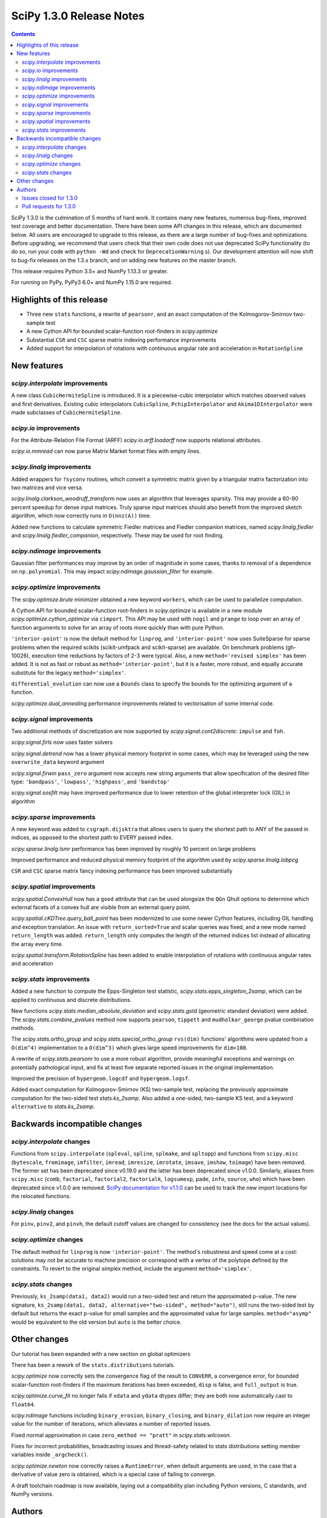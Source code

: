 ==========================
SciPy 1.3.0 Release Notes
==========================

.. contents::

SciPy 1.3.0 is the culmination of 5 months of hard work. It contains
many new features, numerous bug-fixes, improved test coverage and better
documentation. There have been some API changes
in this release, which are documented below. All users are encouraged to
upgrade to this release, as there are a large number of bug-fixes and
optimizations. Before upgrading, we recommend that users check that
their own code does not use deprecated SciPy functionality (to do so,
run your code with ``python -Wd`` and check for ``DeprecationWarning`` s).
Our development attention will now shift to bug-fix releases on the
1.3.x branch, and on adding new features on the master branch.

This release requires Python 3.5+ and NumPy 1.13.3 or greater.

For running on PyPy, PyPy3 6.0+ and NumPy 1.15.0 are required.

Highlights of this release
==========================

- Three new ``stats`` functions, a rewrite of ``pearsonr``, and an exact
  computation of the Kolmogorov-Smirnov two-sample test
- A new Cython API for bounded scalar-function root-finders in `scipy.optimize`
- Substantial ``CSR`` and ``CSC`` sparse matrix indexing performance
  improvements
- Added support for interpolation of rotations with continuous angular
  rate and acceleration in ``RotationSpline``


New features
============

`scipy.interpolate` improvements
--------------------------------

A new class ``CubicHermiteSpline`` is introduced. It is a piecewise-cubic 
interpolator which matches observed values and first derivatives. Existing 
cubic interpolators ``CubicSpline``, ``PchipInterpolator`` and 
``Akima1DInterpolator`` were made subclasses of ``CubicHermiteSpline``.

`scipy.io` improvements
-----------------------

For the Attribute-Relation File Format (ARFF) `scipy.io.arff.loadarff` 
now supports relational attributes.

`scipy.io.mmread` can now parse Matrix Market format files with empty lines.

`scipy.linalg` improvements
---------------------------

Added wrappers for ``?syconv`` routines, which convert a symmetric matrix 
given by a triangular matrix factorization into two matrices and vice versa.

`scipy.linalg.clarkson_woodruff_transform` now uses an algorithm that leverages
sparsity. This may provide a 60-90 percent speedup for dense input matrices.
Truly sparse input matrices should also benefit from the improved sketch
algorithm, which now correctly runs in ``O(nnz(A))`` time.

Added new functions to calculate symmetric Fiedler matrices and
Fiedler companion matrices, named `scipy.linalg.fiedler` and 
`scipy.linalg.fiedler_companion`, respectively. These may be used
for root finding.

`scipy.ndimage` improvements
----------------------------

Gaussian filter performances may improve by an order of magnitude in
some cases, thanks to removal of a dependence on ``np.polynomial``. This
may impact `scipy.ndimage.gaussian_filter` for example.

`scipy.optimize` improvements
-----------------------------

The `scipy.optimize.brute` minimizer obtained a new keyword ``workers``, which
can be used to parallelize computation.

A Cython API for bounded scalar-function root-finders in `scipy.optimize`
is available in a new module `scipy.optimize.cython_optimize` via ``cimport``.
This API may be used with ``nogil`` and ``prange`` to loop 
over an array of function arguments to solve for an array of roots more 
quickly than with pure Python.

``'interior-point'`` is now the default method for ``linprog``, and 
``'interior-point'`` now uses SuiteSparse for sparse problems when the 
required scikits  (scikit-umfpack and scikit-sparse) are available. 
On benchmark problems (gh-10026), execution time reductions by factors of 2-3 
were typical. Also, a new ``method='revised simplex'`` has been added. 
It is not as fast or robust as ``method='interior-point'``, but it is a faster,
more robust, and equally accurate substitute for the legacy 
``method='simplex'``.

``differential_evolution`` can now use a ``Bounds`` class to specify the
bounds for the optimizing argument of a function.

`scipy.optimize.dual_annealing` performance improvements related to
vectorisation of some internal code.

`scipy.signal` improvements
---------------------------

Two additional methods of discretization are now supported by 
`scipy.signal.cont2discrete`: ``impulse`` and ``foh``.

`scipy.signal.firls` now uses faster solvers

`scipy.signal.detrend` now has a lower physical memory footprint in some
cases, which may be leveraged using the new ``overwrite_data`` keyword argument

`scipy.signal.firwin` ``pass_zero`` argument now accepts new string arguments
that allow specification of the desired filter type: ``'bandpass'``,
``'lowpass'``, ``'highpass'``, and ``'bandstop'``

`scipy.signal.sosfilt` may have improved performance due to lower retention
of the global interpreter lock (GIL) in algorithm

`scipy.sparse` improvements
---------------------------

A new keyword was added to ``csgraph.dijsktra`` that 
allows users to query the shortest path to ANY of the passed in indices,
as opposed to the shortest path to EVERY passed index.

`scipy.sparse.linalg.lsmr` performance has been improved by roughly 10 percent
on large problems

Improved performance and reduced physical memory footprint of the algorithm
used by `scipy.sparse.linalg.lobpcg`

``CSR`` and ``CSC`` sparse matrix fancy indexing performance has been
improved substantially

`scipy.spatial` improvements
----------------------------

`scipy.spatial.ConvexHull` now has a ``good`` attribute that can be used 
alongsize the ``QGn`` Qhull options to determine which external facets of a 
convex hull are visible from an external query point.

`scipy.spatial.cKDTree.query_ball_point` has been modernized to use some newer 
Cython features, including GIL handling and exception translation. An issue 
with ``return_sorted=True`` and scalar queries was fixed, and a new mode named 
``return_length`` was added. ``return_length`` only computes the length of the 
returned indices list instead of allocating the array every time.

`scipy.spatial.transform.RotationSpline` has been added to enable interpolation
of rotations with continuous angular rates and acceleration

`scipy.stats` improvements
--------------------------

Added a new function to compute the Epps-Singleton test statistic,
`scipy.stats.epps_singleton_2samp`, which can be applied to continuous and
discrete distributions.

New functions `scipy.stats.median_absolute_deviation` and `scipy.stats.gstd`
(geometric standard deviation) were added. The `scipy.stats.combine_pvalues` 
method now supports ``pearson``,  ``tippett`` and ``mudholkar_george`` pvalue 
combination methods.

The `scipy.stats.ortho_group` and `scipy.stats.special_ortho_group` 
``rvs(dim)`` functions' algorithms were updated from a ``O(dim^4)`` 
implementation to a ``O(dim^3)`` which gives large speed improvements 
for ``dim>100``.

A rewrite of `scipy.stats.pearsonr` to use a more robust algorithm,
provide meaningful exceptions and warnings on potentially pathological input,
and fix at least five separate reported issues in the original implementation.

Improved the precision of ``hypergeom.logcdf`` and ``hypergeom.logsf``.

Added exact computation for Kolmogorov-Smirnov (KS) two-sample test, replacing
the previously approximate computation for the two-sided test `stats.ks_2samp`.
Also added a one-sided, two-sample KS test, and a keyword ``alternative`` to 
`stats.ks_2samp`.

Backwards incompatible changes
==============================

`scipy.interpolate` changes
---------------------------

Functions from ``scipy.interpolate`` (``spleval``, ``spline``, ``splmake``,
and ``spltopp``) and functions from ``scipy.misc`` (``bytescale``,
``fromimage``, ``imfilter``, ``imread``, ``imresize``, ``imrotate``,
``imsave``, ``imshow``, ``toimage``) have been removed. The former set has 
been deprecated since v0.19.0 and the latter has been deprecated since v1.0.0.
Similarly, aliases from ``scipy.misc`` (``comb``, ``factorial``,
``factorial2``, ``factorialk``, ``logsumexp``, ``pade``, ``info``, ``source``,
``who``) which have been deprecated since v1.0.0 are removed. 
`SciPy documentation for
v1.1.0 <https://docs.scipy.org/doc/scipy-1.1.0/reference/misc.html>`__
can be used to track the new import locations for the relocated functions.

`scipy.linalg` changes
----------------------

For ``pinv``, ``pinv2``, and ``pinvh``, the default cutoff values are changed 
for consistency (see the docs for the actual values).

`scipy.optimize` changes
---------------------------

The default method for ``linprog`` is now ``'interior-point'``. The method's
robustness and speed come at a cost: solutions may not be accurate to
machine precision or correspond with a vertex of the polytope defined
by the constraints. To revert to the original simplex method,
include the argument ``method='simplex'``.

`scipy.stats` changes
---------------------

Previously, ``ks_2samp(data1, data2)`` would run a two-sided test and return 
the approximated p-value. The new signature, ``ks_2samp(data1, data2,
alternative="two-sided", method="auto")``, still runs the two-sided test by
default but returns the exact p-value for small samples and the approximated
value for large samples. ``method="asymp"`` would be equivalent to the 
old version but ``auto`` is the better choice.

Other changes
=============

Our tutorial has been expanded with a new section on global optimizers

There has been a rework of the ``stats.distributions`` tutorials.

`scipy.optimize` now correctly sets the convergence flag of the result to 
``CONVERR``, a convergence error, for bounded scalar-function root-finders 
if the maximum iterations has been exceeded, ``disp`` is false, and 
``full_output`` is true.

`scipy.optimize.curve_fit` no longer fails if ``xdata`` and ``ydata`` dtypes 
differ; they are both now automatically cast to ``float64``.

`scipy.ndimage` functions including ``binary_erosion``, ``binary_closing``, and 
``binary_dilation`` now require an integer value for the number of iterations,
which alleviates a number of reported issues.

Fixed normal approximation in case ``zero_method == "pratt"`` in 
`scipy.stats.wilcoxon`.

Fixes for incorrect probabilities, broadcasting issues and thread-safety 
related to stats distributions setting member variables inside ``_argcheck()``.

`scipy.optimize.newton` now correctly raises a ``RuntimeError``, when default 
arguments are used, in the case that a derivative of value zero is obtained,
which is a special case of failing to converge.

A draft toolchain roadmap is now available, laying out a compatibility plan
including Python versions, C standards, and NumPy versions.


Authors
=======

* ananyashreyjain +
* ApamNapat +
* Scott Calabrese Barton +
* Christoph Baumgarten
* Peter Bell +
* Jacob Blomgren +
* Doctor Bob +
* Mana Borwornpadungkitti +
* Matthew Brett
* Evgeni Burovski
* CJ Carey
* Vega Theil Carstensen +
* Robert Cimrman
* Forrest Collman +
* Pietro Cottone +
* David +
* Idan David +
* Christoph Deil
* Dieter Werthmüller
* Conner DiPaolo +
* Dowon
* Michael Dunphy +
* Peter Andreas Entschev +
* Gökçen Eraslan +
* Johann Faouzi +
* Yu Feng
* Piotr Figiel +
* Matthew H Flamm
* Franz Forstmayr +
* Christoph Gohlke
* Richard Janis Goldschmidt +
* Ralf Gommers
* Lars Grueter
* Sylvain Gubian
* Matt Haberland
* Yaroslav Halchenko
* Charles Harris
* Lindsey Hiltner
* JakobStruye +
* He Jia +
* Jwink3101 +
* Greg Kiar +
* Julius Bier Kirkegaard
* John Kirkham +
* Thomas Kluyver
* Vladimir Korolev +
* Joseph Kuo +
* Michael Lamparski +
* Eric Larson
* Denis Laxalde
* Katrin Leinweber
* Jesse Livezey
* ludcila +
* Dhruv Madeka +
* Magnus +
* Nikolay Mayorov
* Mark Mikofski
* Jarrod Millman
* Markus Mohrhard +
* Eric Moore
* Andrew Nelson
* Aki Nishimura +
* OGordon100 +
* Petar Mlinarić +
* Stefan Peterson
* Matti Picus +
* Ilhan Polat
* Aaron Pries +
* Matteo Ravasi +
* Tyler Reddy
* Ashton Reimer +
* Joscha Reimer
* rfezzani +
* Riadh +
* Lucas Roberts
* Heshy Roskes +
* Mirko Scholz +
* Taylor D. Scott +
* Srikrishna Sekhar +
* Kevin Sheppard +
* Sourav Singh
* skjerns +
* Kai Striega
* SyedSaifAliAlvi +
* Gopi Manohar T +
* Albert Thomas +
* Timon +
* Paul van Mulbregt
* Jacob Vanderplas
* Daniel Vargas +
* Pauli Virtanen
* VNMabus +
* Stefan van der Walt
* Warren Weckesser
* Josh Wilson
* Nate Yoder +
* Roman Yurchak

A total of 97 people contributed to this release.
People with a "+" by their names contributed a patch for the first time.
This list of names is automatically generated, and may not be fully complete.

Issues closed for 1.3.0
-----------------------

* `#1320 <https://github.com/scipy/scipy/issues/1320>`__: scipy.stats.distribution: problem with self.a, self.b if they...
* `#2002 <https://github.com/scipy/scipy/issues/2002>`__: members set in scipy.stats.distributions.##._argcheck (Trac #1477)
* `#2823 <https://github.com/scipy/scipy/issues/2823>`__: distribution methods add tmp
* `#3220 <https://github.com/scipy/scipy/issues/3220>`__: Scipy.opimize.fmin_powell direc argument syntax unclear
* `#3728 <https://github.com/scipy/scipy/issues/3728>`__: scipy.stats.pearsonr: possible bug with zero variance input
* `#6805 <https://github.com/scipy/scipy/issues/6805>`__: error-in-scipy-wilcoxon-signed-rank-test-for-equal-series
* `#6873 <https://github.com/scipy/scipy/issues/6873>`__: 'stats.boxcox' return all same values
* `#7117 <https://github.com/scipy/scipy/issues/7117>`__: Warn users when using float32 input data to curve_fit and friends
* `#7632 <https://github.com/scipy/scipy/issues/7632>`__: it's not possible to tell the \`optimize.least_squares\` solver...
* `#7730 <https://github.com/scipy/scipy/issues/7730>`__: stats.pearsonr: Potential division by zero for dataset of length...
* `#7933 <https://github.com/scipy/scipy/issues/7933>`__: stats.truncnorm fails when providing values outside truncation...
* `#8033 <https://github.com/scipy/scipy/issues/8033>`__: Add standard filter types to firwin to set pass_zero intuitively...
* `#8600 <https://github.com/scipy/scipy/issues/8600>`__: lfilter.c.src zfill has erroneous header
* `#8692 <https://github.com/scipy/scipy/issues/8692>`__: Non-negative values of \`stats.hypergeom.logcdf\`
* `#8734 <https://github.com/scipy/scipy/issues/8734>`__: Enable pip build isolation
* `#8861 <https://github.com/scipy/scipy/issues/8861>`__: scipy.linalg.pinv gives wrong result while scipy.linalg.pinv2...
* `#8915 <https://github.com/scipy/scipy/issues/8915>`__: need to fix macOS build against older numpy versions
* `#8980 <https://github.com/scipy/scipy/issues/8980>`__: scipy.stats.pearsonr overflows with high values of x and y
* `#9226 <https://github.com/scipy/scipy/issues/9226>`__: BUG: signal: SystemError: <built-in function _linear_filter>...
* `#9254 <https://github.com/scipy/scipy/issues/9254>`__: BUG: root finders brentq, etc, flag says "converged" even if...
* `#9308 <https://github.com/scipy/scipy/issues/9308>`__: Test failure - test_initial_constraints_as_canonical
* `#9353 <https://github.com/scipy/scipy/issues/9353>`__: scipy.stats.pearsonr returns r=1 if r_num/r_den = inf
* `#9359 <https://github.com/scipy/scipy/issues/9359>`__: Planck distribution is a geometric distribution
* `#9381 <https://github.com/scipy/scipy/issues/9381>`__: linregress should warn user in 2x2 array case
* `#9406 <https://github.com/scipy/scipy/issues/9406>`__: BUG: stats: In pearsonr, when r is nan, the p-value must also...
* `#9437 <https://github.com/scipy/scipy/issues/9437>`__: Cannot create sparse matrix from size_t indexes
* `#9518 <https://github.com/scipy/scipy/issues/9518>`__: Relational attributes in loadarff
* `#9551 <https://github.com/scipy/scipy/issues/9551>`__: BUG: scipy.optimize.newton says the root of x^2+1 is zero.
* `#9564 <https://github.com/scipy/scipy/issues/9564>`__: rv_sample accepts invalid input in scipy.stats
* `#9565 <https://github.com/scipy/scipy/issues/9565>`__: improper handling of multidimensional input in stats.rv_sample
* `#9581 <https://github.com/scipy/scipy/issues/9581>`__: Least-squares minimization fails silently when x and y data are...
* `#9587 <https://github.com/scipy/scipy/issues/9587>`__: Outdated value for scipy.constants.au
* `#9611 <https://github.com/scipy/scipy/issues/9611>`__: Overflow error with new way of p-value calculation in kendall...
* `#9645 <https://github.com/scipy/scipy/issues/9645>`__: \`scipy.stats.mode\` crashes with variable length arrays (\`dtype=object\`)
* `#9734 <https://github.com/scipy/scipy/issues/9734>`__: PendingDeprecationWarning for np.matrix with pytest
* `#9786 <https://github.com/scipy/scipy/issues/9786>`__: stats.ks_2samp() misleading for small data sets.
* `#9790 <https://github.com/scipy/scipy/issues/9790>`__: Excessive memory usage on detrend
* `#9801 <https://github.com/scipy/scipy/issues/9801>`__: dual_annealing does not set the success attribute in OptimizeResult
* `#9833 <https://github.com/scipy/scipy/issues/9833>`__: IntegrationWarning from mielke.stats() during build of html doc.
* `#9835 <https://github.com/scipy/scipy/issues/9835>`__: scipy.signal.firls seems to be inefficient versus MATLAB firls
* `#9864 <https://github.com/scipy/scipy/issues/9864>`__: Curve_fit does not check for empty input data if called with...
* `#9869 <https://github.com/scipy/scipy/issues/9869>`__: scipy.ndimage.label: Minor documentation issue
* `#9882 <https://github.com/scipy/scipy/issues/9882>`__: format at the wrong paranthesis in scipy.spatial.transform
* `#9889 <https://github.com/scipy/scipy/issues/9889>`__: scipy.signal.find_peaks minor documentation issue
* `#9890 <https://github.com/scipy/scipy/issues/9890>`__: Minkowski p-norm Issues in cKDTree For Values Other Than 2 Or...
* `#9896 <https://github.com/scipy/scipy/issues/9896>`__: scipy.stats._argcheck sets (not just checks) values
* `#9905 <https://github.com/scipy/scipy/issues/9905>`__: Memory error in ndimage.binary_erosion
* `#9909 <https://github.com/scipy/scipy/issues/9909>`__: binary_dilation/erosion/closing crashes when iterations is float
* `#9919 <https://github.com/scipy/scipy/issues/9919>`__: BUG: \`coo_matrix\` does not validate the \`shape\` argument.
* `#9982 <https://github.com/scipy/scipy/issues/9982>`__: lsq_linear hangs/infinite loop with 'trf' method
* `#10003 <https://github.com/scipy/scipy/issues/10003>`__: exponnorm.pdf returns NAN for small K
* `#10011 <https://github.com/scipy/scipy/issues/10011>`__: Incorrect check for invalid rotation plane in scipy.ndimage.rotate
* `#10024 <https://github.com/scipy/scipy/issues/10024>`__: Fails to build from git
* `#10048 <https://github.com/scipy/scipy/issues/10048>`__: DOC: scipy.optimize.root_scalar
* `#10068 <https://github.com/scipy/scipy/issues/10068>`__: DOC: scipy.interpolate.splev
* `#10074 <https://github.com/scipy/scipy/issues/10074>`__: BUG: \`expm\` calculates the wrong coefficients in the backward...


Pull requests for 1.3.0
-----------------------

* `#7827 <https://github.com/scipy/scipy/pull/7827>`__: ENH: sparse: overhaul of sparse matrix indexing
* `#8431 <https://github.com/scipy/scipy/pull/8431>`__: ENH: Cython optimize zeros api
* `#8743 <https://github.com/scipy/scipy/pull/8743>`__: DOC: Updated linalg.pinv, .pinv2, .pinvh docstrings
* `#8744 <https://github.com/scipy/scipy/pull/8744>`__: DOC: added examples to remez docstring
* `#9227 <https://github.com/scipy/scipy/pull/9227>`__: DOC: update description of "direc" parameter of "fmin_powell"
* `#9263 <https://github.com/scipy/scipy/pull/9263>`__: ENH: optimize: added "revised simplex" for scipy.optimize.linprog
* `#9325 <https://github.com/scipy/scipy/pull/9325>`__: DEP: Remove deprecated functions for 1.3.0
* `#9330 <https://github.com/scipy/scipy/pull/9330>`__: Add note on push and pull affine transformations
* `#9423 <https://github.com/scipy/scipy/pull/9423>`__: DOC: Clearly state how 2x2 input arrays are handled in stats.linregress
* `#9428 <https://github.com/scipy/scipy/pull/9428>`__: ENH: parallelised brute
* `#9438 <https://github.com/scipy/scipy/pull/9438>`__: BUG: Initialize coo matrix with size_t indexes
* `#9455 <https://github.com/scipy/scipy/pull/9455>`__: MAINT: Speed up get_(lapack,blas)_func
* `#9465 <https://github.com/scipy/scipy/pull/9465>`__: MAINT: Clean up optimize.zeros C solvers interfaces/code.
* `#9477 <https://github.com/scipy/scipy/pull/9477>`__: DOC: linalg: fix lstsq docstring on residues shape
* `#9478 <https://github.com/scipy/scipy/pull/9478>`__: DOC: Add docstring examples for rosen functions
* `#9479 <https://github.com/scipy/scipy/pull/9479>`__: DOC: Add docstring example for ai_zeros and bi_zeros
* `#9480 <https://github.com/scipy/scipy/pull/9480>`__: MAINT: linalg: lstsq clean up
* `#9489 <https://github.com/scipy/scipy/pull/9489>`__: DOC: roadmap update for changes over the last year.
* `#9492 <https://github.com/scipy/scipy/pull/9492>`__: MAINT: stats: Improve implementation of chi2 ppf method.
* `#9497 <https://github.com/scipy/scipy/pull/9497>`__: DOC: Improve docstrings sparse.linalg.isolve
* `#9499 <https://github.com/scipy/scipy/pull/9499>`__: DOC: Replace "Scipy" with "SciPy" in the .rst doc files for consistency.
* `#9500 <https://github.com/scipy/scipy/pull/9500>`__: DOC: Document the toolchain and its roadmap.
* `#9505 <https://github.com/scipy/scipy/pull/9505>`__: DOC: specify which definition of skewness is used
* `#9511 <https://github.com/scipy/scipy/pull/9511>`__: DEP: interpolate: remove deprecated interpolate_wrapper
* `#9517 <https://github.com/scipy/scipy/pull/9517>`__: BUG: improve error handling in stats.iqr
* `#9522 <https://github.com/scipy/scipy/pull/9522>`__: ENH: Add Fiedler and fiedler companion to special matrices
* `#9526 <https://github.com/scipy/scipy/pull/9526>`__: TST: relax precision requirements in signal.correlate tests
* `#9529 <https://github.com/scipy/scipy/pull/9529>`__: DOC: fix missing random seed in optimize.newton example
* `#9533 <https://github.com/scipy/scipy/pull/9533>`__: MAINT: Use list comprehension when possible
* `#9537 <https://github.com/scipy/scipy/pull/9537>`__: DOC: add a "big picture" roadmap
* `#9538 <https://github.com/scipy/scipy/pull/9538>`__: DOC: Replace "Numpy" with "NumPy" in .py, .rst and .txt doc files...
* `#9539 <https://github.com/scipy/scipy/pull/9539>`__: ENH: add two-sample test (Epps-Singleton) to scipy.stats
* `#9559 <https://github.com/scipy/scipy/pull/9559>`__: DOC: add section on global optimizers to tutorial
* `#9561 <https://github.com/scipy/scipy/pull/9561>`__: ENH: remove noprefix.h, change code appropriately
* `#9562 <https://github.com/scipy/scipy/pull/9562>`__: MAINT: stats: Rewrite pearsonr.
* `#9563 <https://github.com/scipy/scipy/pull/9563>`__: BUG: Minor bug fix Callback in linprog(method='simplex')
* `#9568 <https://github.com/scipy/scipy/pull/9568>`__: MAINT: raise runtime error for newton with zeroder if disp true,...
* `#9570 <https://github.com/scipy/scipy/pull/9570>`__: Correct docstring in show_options in optimize. Fixes #9407
* `#9573 <https://github.com/scipy/scipy/pull/9573>`__: BUG fixes range of pk variable pre-check
* `#9577 <https://github.com/scipy/scipy/pull/9577>`__: TST: fix minor issue in a signal.stft test.
* `#9580 <https://github.com/scipy/scipy/pull/9580>`__: Included blank line before list - Fixes #8658
* `#9582 <https://github.com/scipy/scipy/pull/9582>`__: MAINT: drop Python 2.7 and 3.4
* `#9588 <https://github.com/scipy/scipy/pull/9588>`__: MAINT: update \`constants.astronomical_unit\` to new 2012 value.
* `#9592 <https://github.com/scipy/scipy/pull/9592>`__: TST: Add 32-bit testing to CI
* `#9593 <https://github.com/scipy/scipy/pull/9593>`__: DOC: Replace cumulative density with cumulative distribution
* `#9596 <https://github.com/scipy/scipy/pull/9596>`__: TST: remove VC 9.0 from Azure CI
* `#9599 <https://github.com/scipy/scipy/pull/9599>`__: Hyperlink DOI to preferred resolver
* `#9601 <https://github.com/scipy/scipy/pull/9601>`__: DEV: try to limit GC memory use on PyPy
* `#9603 <https://github.com/scipy/scipy/pull/9603>`__: MAINT: improve logcdf and logsf of hypergeometric distribution
* `#9605 <https://github.com/scipy/scipy/pull/9605>`__: Reference to pylops in LinearOperator notes and ARPACK example
* `#9617 <https://github.com/scipy/scipy/pull/9617>`__: TST: reduce max memory usage for sparse.linalg.lgmres test
* `#9619 <https://github.com/scipy/scipy/pull/9619>`__: FIX: Sparse matrix addition/subtraction eliminates explicit zeros
* `#9621 <https://github.com/scipy/scipy/pull/9621>`__: bugfix in rv_sample in scipy.stats
* `#9622 <https://github.com/scipy/scipy/pull/9622>`__: MAINT: Raise error in directed_hausdorff distance
* `#9623 <https://github.com/scipy/scipy/pull/9623>`__: DOC: Build docs with warnings as errors
* `#9625 <https://github.com/scipy/scipy/pull/9625>`__: Return the number of calls to 'hessp' (not just 'hess') in trust...
* `#9627 <https://github.com/scipy/scipy/pull/9627>`__: BUG: ignore empty lines in mmio
* `#9637 <https://github.com/scipy/scipy/pull/9637>`__: Function to calculate the MAD of an array
* `#9646 <https://github.com/scipy/scipy/pull/9646>`__: BUG: stats: mode for objects w/ndim > 1
* `#9648 <https://github.com/scipy/scipy/pull/9648>`__: Add \`stats.contingency\` to refguide-check
* `#9650 <https://github.com/scipy/scipy/pull/9650>`__: ENH: many lobpcg() algorithm improvements
* `#9652 <https://github.com/scipy/scipy/pull/9652>`__: Move misc.doccer to _lib.doccer
* `#9660 <https://github.com/scipy/scipy/pull/9660>`__: ENH: add pearson, tippett, and mudholkar-george to combine_pvalues
* `#9661 <https://github.com/scipy/scipy/pull/9661>`__: BUG: Fix ksone right-hand endpoint, documentation and tests.
* `#9664 <https://github.com/scipy/scipy/pull/9664>`__: ENH: adding multi-target dijsktra performance enhancement
* `#9670 <https://github.com/scipy/scipy/pull/9670>`__: MAINT: link planck and geometric distribution in scipy.stats
* `#9676 <https://github.com/scipy/scipy/pull/9676>`__: ENH: optimize: change default linprog method to interior-point
* `#9685 <https://github.com/scipy/scipy/pull/9685>`__: Added reference to ndimage.filters.median_filter
* `#9705 <https://github.com/scipy/scipy/pull/9705>`__: Fix coefficients in expm helper function
* `#9711 <https://github.com/scipy/scipy/pull/9711>`__: Release the GIL during sosfilt processing for simple types
* `#9721 <https://github.com/scipy/scipy/pull/9721>`__: ENH: Convexhull visiblefacets
* `#9723 <https://github.com/scipy/scipy/pull/9723>`__: BLD: Modify rv_generic._construct_doc to print out failing distribution...
* `#9726 <https://github.com/scipy/scipy/pull/9726>`__: BUG: Fix small issues with \`signal.lfilter'
* `#9729 <https://github.com/scipy/scipy/pull/9729>`__: BUG: Typecheck iterations for binary image operations
* `#9730 <https://github.com/scipy/scipy/pull/9730>`__: ENH: reduce sizeof(NI_WatershedElement) by 20%
* `#9731 <https://github.com/scipy/scipy/pull/9731>`__: ENH: remove suspicious sequence of type castings
* `#9739 <https://github.com/scipy/scipy/pull/9739>`__: BUG: qr_updates fails if u is exactly in span Q
* `#9749 <https://github.com/scipy/scipy/pull/9749>`__: BUG: MapWrapper.__exit__ should terminate
* `#9753 <https://github.com/scipy/scipy/pull/9753>`__: ENH: Added exact computation for Kolmogorov-Smirnov two-sample...
* `#9755 <https://github.com/scipy/scipy/pull/9755>`__: DOC: Added example for signal.impulse, copied from impulse2
* `#9756 <https://github.com/scipy/scipy/pull/9756>`__: DOC: Added docstring example for iirdesign
* `#9757 <https://github.com/scipy/scipy/pull/9757>`__: DOC: Added examples for step functions
* `#9759 <https://github.com/scipy/scipy/pull/9759>`__: ENH: Allow pass_zero to act like btype
* `#9760 <https://github.com/scipy/scipy/pull/9760>`__: DOC: Added docstring for lp2bs
* `#9761 <https://github.com/scipy/scipy/pull/9761>`__: DOC: Added docstring and example for lp2bp
* `#9764 <https://github.com/scipy/scipy/pull/9764>`__: BUG: Catch internal warnings for matrix
* `#9766 <https://github.com/scipy/scipy/pull/9766>`__: ENH: Speed up _gaussian_kernel1d by removing dependence on np.polynomial
* `#9769 <https://github.com/scipy/scipy/pull/9769>`__: BUG: Fix Cubic Spline Read Only issues
* `#9773 <https://github.com/scipy/scipy/pull/9773>`__: DOC: Several docstrings
* `#9774 <https://github.com/scipy/scipy/pull/9774>`__: TST: bump Azure CI OpenBLAS version to match wheels
* `#9775 <https://github.com/scipy/scipy/pull/9775>`__: DOC: Improve clarity of cov_x documentation for scipy.optimize.leastsq
* `#9779 <https://github.com/scipy/scipy/pull/9779>`__: ENH: dual_annealing vectorise visit_fn
* `#9788 <https://github.com/scipy/scipy/pull/9788>`__: TST, BUG: f2py-related issues with NumPy < 1.14.0
* `#9791 <https://github.com/scipy/scipy/pull/9791>`__: BUG: fix amax constraint not enforced in scalar_search_wolfe2
* `#9792 <https://github.com/scipy/scipy/pull/9792>`__: ENH: Allow inplace copying in place in "detrend" function
* `#9795 <https://github.com/scipy/scipy/pull/9795>`__: DOC: Fix/update docstring for dstn and dst
* `#9796 <https://github.com/scipy/scipy/pull/9796>`__: MAINT: Allow None tolerances in least_squares
* `#9798 <https://github.com/scipy/scipy/pull/9798>`__: BUG: fixes abort trap 6 error in scipy issue 9785 in unit tests
* `#9807 <https://github.com/scipy/scipy/pull/9807>`__: MAINT: improve doc and add alternative keyword to wilcoxon in...
* `#9808 <https://github.com/scipy/scipy/pull/9808>`__: Fix PPoly integrate and test for CubicSpline
* `#9810 <https://github.com/scipy/scipy/pull/9810>`__: ENH: Add the geometric standard deviation function
* `#9811 <https://github.com/scipy/scipy/pull/9811>`__: MAINT: remove invalid derphi default None value in scalar_search_wolfe2
* `#9813 <https://github.com/scipy/scipy/pull/9813>`__: Adapt hamming distance in C to support weights
* `#9817 <https://github.com/scipy/scipy/pull/9817>`__: DOC: Copy solver description to solver modules
* `#9829 <https://github.com/scipy/scipy/pull/9829>`__: ENH: Add FOH and equivalent impulse response discretizations...
* `#9831 <https://github.com/scipy/scipy/pull/9831>`__: ENH: Implement RotationSpline
* `#9834 <https://github.com/scipy/scipy/pull/9834>`__: DOC: Change mielke distribution default parameters to ensure...
* `#9838 <https://github.com/scipy/scipy/pull/9838>`__: ENH: Use faster solvers for firls
* `#9854 <https://github.com/scipy/scipy/pull/9854>`__: ENH: loadarff now supports relational attributes.
* `#9856 <https://github.com/scipy/scipy/pull/9856>`__: integrate.bvp - improve handling of nonlinear boundary conditions
* `#9862 <https://github.com/scipy/scipy/pull/9862>`__: TST: reduce Appveyor CI load
* `#9874 <https://github.com/scipy/scipy/pull/9874>`__: DOC: Update requirements in release notes
* `#9883 <https://github.com/scipy/scipy/pull/9883>`__: BUG: fixed parenthesis in spatial.rotation
* `#9884 <https://github.com/scipy/scipy/pull/9884>`__: ENH: Use Sparsity in Clarkson-Woodruff Sketch
* `#9888 <https://github.com/scipy/scipy/pull/9888>`__: MAINT: Replace NumPy aliased functions
* `#9892 <https://github.com/scipy/scipy/pull/9892>`__: BUG: Fix 9890 query_ball_point returns wrong result when p is...
* `#9893 <https://github.com/scipy/scipy/pull/9893>`__: BUG: curve_fit doesn't check for empty input if called with bounds
* `#9894 <https://github.com/scipy/scipy/pull/9894>`__: scipy.signal.find_peaks documentation error
* `#9898 <https://github.com/scipy/scipy/pull/9898>`__: BUG: Set success attribute in OptimizeResult. See #9801
* `#9900 <https://github.com/scipy/scipy/pull/9900>`__: BUG: Restrict rv_generic._argcheck() and its overrides from setting...
* `#9906 <https://github.com/scipy/scipy/pull/9906>`__: fixed a bug in kde logpdf
* `#9911 <https://github.com/scipy/scipy/pull/9911>`__: DOC: replace example for "np.select" with the one from numpy...
* `#9912 <https://github.com/scipy/scipy/pull/9912>`__: BF(DOC): point to numpy.select instead of plain (python) .select
* `#9914 <https://github.com/scipy/scipy/pull/9914>`__: DOC: change ValueError message in _validate_pad of signaltools.
* `#9915 <https://github.com/scipy/scipy/pull/9915>`__: cKDTree query_ball_point improvements
* `#9918 <https://github.com/scipy/scipy/pull/9918>`__: Update ckdtree.pyx with boxsize argument in docstring
* `#9920 <https://github.com/scipy/scipy/pull/9920>`__: BUG: sparse: Validate explicit shape if given with dense argument...
* `#9924 <https://github.com/scipy/scipy/pull/9924>`__: BLD: add back pyproject.toml
* `#9931 <https://github.com/scipy/scipy/pull/9931>`__: Fix empty constraint
* `#9935 <https://github.com/scipy/scipy/pull/9935>`__: DOC: fix references for stats.f_oneway
* `#9936 <https://github.com/scipy/scipy/pull/9936>`__: Revert gh-9619: "FIX: Sparse matrix addition/subtraction eliminates...
* `#9937 <https://github.com/scipy/scipy/pull/9937>`__: MAINT: fix PEP8 issues and update to pycodestyle 2.5.0
* `#9939 <https://github.com/scipy/scipy/pull/9939>`__: DOC: correct \`structure\` description in \`ndimage.label\` docstring
* `#9940 <https://github.com/scipy/scipy/pull/9940>`__: MAINT: remove extraneous distutils copies
* `#9945 <https://github.com/scipy/scipy/pull/9945>`__: ENH: differential_evolution can use Bounds object
* `#9949 <https://github.com/scipy/scipy/pull/9949>`__: Added 'std' to add doctstrings since it is a \`known_stats\`...
* `#9953 <https://github.com/scipy/scipy/pull/9953>`__: DOC: Documentation cleanup for stats tutorials.
* `#9962 <https://github.com/scipy/scipy/pull/9962>`__: __repr__ for Bounds
* `#9971 <https://github.com/scipy/scipy/pull/9971>`__: ENH: Improve performance of lsmr
* `#9987 <https://github.com/scipy/scipy/pull/9987>`__: CI: pin Sphinx version to 1.8.5
* `#9990 <https://github.com/scipy/scipy/pull/9990>`__: ENH: constraint violation
* `#9991 <https://github.com/scipy/scipy/pull/9991>`__: BUG: Avoid inplace modification of input array in newton
* `#9995 <https://github.com/scipy/scipy/pull/9995>`__: MAINT: sparse.csgraph: Add cdef to stop build warning.
* `#9996 <https://github.com/scipy/scipy/pull/9996>`__: BUG: Make minimize_quadratic_1d work with infinite bounds correctly
* `#10004 <https://github.com/scipy/scipy/pull/10004>`__: BUG: Fix unbound local error in linprog - simplex.
* `#10007 <https://github.com/scipy/scipy/pull/10007>`__: BLD: fix Python 3.7 build with build isolation
* `#10009 <https://github.com/scipy/scipy/pull/10009>`__: BUG: Make sure that _binary_erosion only accepts an integer number...
* `#10016 <https://github.com/scipy/scipy/pull/10016>`__: Update link to airspeed-velocity
* `#10017 <https://github.com/scipy/scipy/pull/10017>`__: DOC: Update \`interpolate.LSQSphereBivariateSpline\` to include...
* `#10018 <https://github.com/scipy/scipy/pull/10018>`__: MAINT: special: Fix a few warnings that occur when compiling...
* `#10019 <https://github.com/scipy/scipy/pull/10019>`__: TST: Azure summarizes test failures
* `#10021 <https://github.com/scipy/scipy/pull/10021>`__: ENH: Introduce CubicHermiteSpline
* `#10022 <https://github.com/scipy/scipy/pull/10022>`__: BENCH: Increase cython version in asv to fix benchmark builds
* `#10023 <https://github.com/scipy/scipy/pull/10023>`__: BUG: Avoid exponnorm producing nan for small K values.
* `#10025 <https://github.com/scipy/scipy/pull/10025>`__: BUG: optimize: tweaked linprog status 4 error message
* `#10026 <https://github.com/scipy/scipy/pull/10026>`__: ENH: optimize: use SuiteSparse in linprog interior-point when...
* `#10027 <https://github.com/scipy/scipy/pull/10027>`__: MAINT: cluster: clean up the use of malloc() in the function...
* `#10028 <https://github.com/scipy/scipy/pull/10028>`__: Fix rotate invalid plane check
* `#10040 <https://github.com/scipy/scipy/pull/10040>`__: MAINT: fix pratt method of wilcox test in scipy.stats
* `#10041 <https://github.com/scipy/scipy/pull/10041>`__: MAINT: special: Fix a warning generated when building the AMOS...
* `#10044 <https://github.com/scipy/scipy/pull/10044>`__: DOC: fix up spatial.transform.Rotation docstrings
* `#10047 <https://github.com/scipy/scipy/pull/10047>`__: MAINT: interpolate: Fix a few build warnings.
* `#10051 <https://github.com/scipy/scipy/pull/10051>`__: Add project_urls to setup
* `#10052 <https://github.com/scipy/scipy/pull/10052>`__: don't set flag to "converged" if max iter exceeded
* `#10054 <https://github.com/scipy/scipy/pull/10054>`__: MAINT: signal: Fix a few build warnings and modernize some C...
* `#10056 <https://github.com/scipy/scipy/pull/10056>`__: BUG: Ensure factorial is not too large in kendaltau
* `#10058 <https://github.com/scipy/scipy/pull/10058>`__: Small speedup in samping from ortho and special_ortho groups
* `#10059 <https://github.com/scipy/scipy/pull/10059>`__: BUG: optimize: fix #10038 by increasing tol
* `#10061 <https://github.com/scipy/scipy/pull/10061>`__: BLD: DOC: make building docs easier by parsing python version.
* `#10064 <https://github.com/scipy/scipy/pull/10064>`__: ENH: Significant speedup for ortho and special ortho group
* `#10065 <https://github.com/scipy/scipy/pull/10065>`__: DOC: Reword parameter descriptions in \`optimize.root_scalar\`
* `#10066 <https://github.com/scipy/scipy/pull/10066>`__: BUG: signal: Fix error raised by savgol_coeffs when deriv > polyorder.
* `#10067 <https://github.com/scipy/scipy/pull/10067>`__: MAINT: Fix the cutoff value inconsistency for pinv2 and pinvh
* `#10072 <https://github.com/scipy/scipy/pull/10072>`__: BUG: stats: Fix boxcox_llf to avoid loss of precision.
* `#10075 <https://github.com/scipy/scipy/pull/10075>`__: ENH: Add wrappers for ?syconv routines
* `#10076 <https://github.com/scipy/scipy/pull/10076>`__: BUG: optimize: fix curve_fit for mixed float32/float64 input
* `#10077 <https://github.com/scipy/scipy/pull/10077>`__: DOC: Replace undefined \`k\` in \`interpolate.splev\` docstring
* `#10079 <https://github.com/scipy/scipy/pull/10079>`__: DOC: Fixed typo, rearranged some doc of stats.morestats.wilcoxon.
* `#10080 <https://github.com/scipy/scipy/pull/10080>`__: TST: install scikit-sparse for full TravisCI tests
* `#10083 <https://github.com/scipy/scipy/pull/10083>`__: Clean \`\`_clean_inputs\`\` in optimize.linprog
* `#10088 <https://github.com/scipy/scipy/pull/10088>`__: ENH: optimize: linprog test CHOLMOD/UMFPACK solvers when available
* `#10090 <https://github.com/scipy/scipy/pull/10090>`__: MAINT: Fix CubicSplinerInterpolator for pandas
* `#10091 <https://github.com/scipy/scipy/pull/10091>`__: MAINT: improve logcdf and logsf of hypergeometric distribution
* `#10095 <https://github.com/scipy/scipy/pull/10095>`__: MAINT: Clean \`\`_clean_inputs\`\` in linprog
* `#10116 <https://github.com/scipy/scipy/pull/10116>`__: MAINT: update scipy-sphinx-theme
* `#10135 <https://github.com/scipy/scipy/pull/10135>`__: BUG: fix linprog revised simplex docstring problem failure
